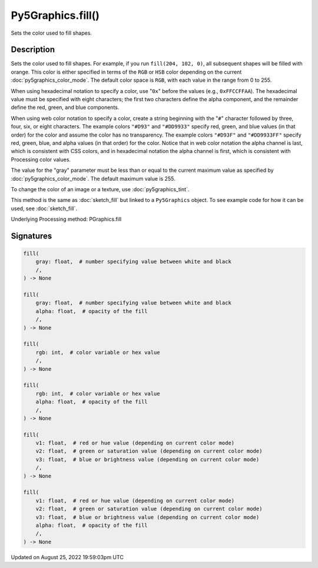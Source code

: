 Py5Graphics.fill()
==================

Sets the color used to fill shapes.

Description
-----------

Sets the color used to fill shapes. For example, if you run ``fill(204, 102, 0)``, all subsequent shapes will be filled with orange. This color is either specified in terms of the ``RGB`` or ``HSB`` color depending on the current :doc:`py5graphics_color_mode`. The default color space is ``RGB``, with each value in the range from 0 to 255.

When using hexadecimal notation to specify a color, use "``0x``" before the values (e.g., ``0xFFCCFFAA``). The hexadecimal value must be specified with eight characters; the first two characters define the alpha component, and the remainder define the red, green, and blue components.

When using web color notation to specify a color, create a string beginning with the "``#``" character followed by three, four, six, or eight characters. The example colors ``"#D93"`` and ``"#DD9933"`` specify red, green, and blue values (in that order) for the color and assume the color has no transparency. The example colors ``"#D93F"`` and ``"#DD9933FF"`` specify red, green, blue, and alpha values (in that order) for the color. Notice that in web color notation the alpha channel is last, which is consistent with CSS colors, and in hexadecimal notation the alpha channel is first, which is consistent with Processing color values.

The value for the "gray" parameter must be less than or equal to the current maximum value as specified by :doc:`py5graphics_color_mode`. The default maximum value is 255.

To change the color of an image or a texture, use :doc:`py5graphics_tint`.

This method is the same as :doc:`sketch_fill` but linked to a ``Py5Graphics`` object. To see example code for how it can be used, see :doc:`sketch_fill`.

Underlying Processing method: PGraphics.fill

Signatures
------

.. code:: python

    fill(
        gray: float,  # number specifying value between white and black
        /,
    ) -> None

    fill(
        gray: float,  # number specifying value between white and black
        alpha: float,  # opacity of the fill
        /,
    ) -> None

    fill(
        rgb: int,  # color variable or hex value
        /,
    ) -> None

    fill(
        rgb: int,  # color variable or hex value
        alpha: float,  # opacity of the fill
        /,
    ) -> None

    fill(
        v1: float,  # red or hue value (depending on current color mode)
        v2: float,  # green or saturation value (depending on current color mode)
        v3: float,  # blue or brightness value (depending on current color mode)
        /,
    ) -> None

    fill(
        v1: float,  # red or hue value (depending on current color mode)
        v2: float,  # green or saturation value (depending on current color mode)
        v3: float,  # blue or brightness value (depending on current color mode)
        alpha: float,  # opacity of the fill
        /,
    ) -> None
Updated on August 25, 2022 19:59:03pm UTC


